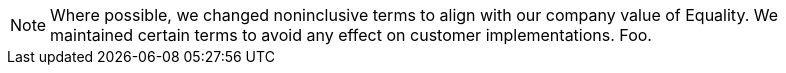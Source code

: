 [NOTE]
====
Where possible, we changed noninclusive terms to align with our company value of Equality. We maintained certain terms to avoid any effect on customer implementations. Foo.
====
